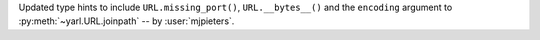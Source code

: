 Updated type hints to include ``URL.missing_port()``, ``URL.__bytes__()``
and the ``encoding`` argument to :py:meth:`~yarl.URL.joinpath`
-- by :user:`mjpieters`.

